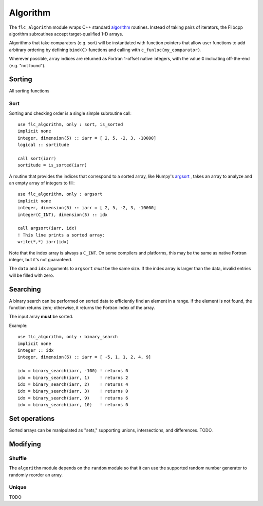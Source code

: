 .. ############################################################################
.. File  : doc/modules/algorithm.rst
.. ############################################################################

.. _modules_algorithm:

*********
Algorithm
*********

The ``flc_algorithm`` module wraps C++ standard `<algorithm>`_ routines.
Instead of taking pairs of iterators, the Flibcpp algorithm subroutines accept
target-qualified 1-D arrays.

Algorithms that take comparators (e.g. sort) will be instantiated with function
pointers that allow user functions to add arbitrary ordering by defining
``bind(C)`` functions and calling with ``c_funloc(my_comparator)``.

Wherever possible, array indices are returned as Fortran 1-offset native
integers, with the value 0 indicating off-the-end (e.g. "not found").

.. _<algorithm> : https://en.cppreference.com/w/cpp/numeric/random

Sorting
=======

All sorting functions

Sort
----

Sorting and checking order is a single simple subroutine call::

  use flc_algorithm, only : sort, is_sorted
  implicit none
  integer, dimension(5) :: iarr = [ 2, 5, -2, 3, -10000]
  logical :: sortitude

  call sort(iarr)
  sortitude = is_sorted(iarr)

A routine that provides the indices that correspond to a sorted array, like
Numpy's argsort_ ,
takes an array to analyze and an empty array of integers to fill::

  use flc_algorithm, only : argsort
  implicit none
  integer, dimension(5) :: iarr = [ 2, 5, -2, 3, -10000]
  integer(C_INT), dimension(5) :: idx

  call argsort(iarr, idx)
  ! This line prints a sorted array:
  write(*,*) iarr(idx)

Note that the index array is always a ``C_INT``. On some compilers and
platforms, this may be the same as native Fortran integer, but it's not
guaranteed.

The ``data`` and ``idx`` arguments to ``argsort`` *must* be the same size. If
the index array is larger than the data, invalid entries will be filled with
zero.

.. _argsort: https://docs.scipy.org/doc/numpy-1.15.0/reference/generated/numpy.argsort.html
Searching
=========

A binary search can be performed on sorted data to efficiently find an element
in a range. If the element is not found, the function returns zero; otherwise,
it returns the Fortran index of the array.

The input array **must** be sorted.

Example::

  use flc_algorithm, only : binary_search
  implicit none
  integer :: idx
  integer, dimension(6) :: iarr = [ -5, 1, 1, 2, 4, 9]

  idx = binary_search(iarr, -100) ! returns 0
  idx = binary_search(iarr, 1)    ! returns 2
  idx = binary_search(iarr, 2)    ! returns 4
  idx = binary_search(iarr, 3)    ! returns 0
  idx = binary_search(iarr, 9)    ! returns 6
  idx = binary_search(iarr, 10)   ! returns 0


Set operations
==============

Sorted arrays can be manipulated as "sets," supporting unions, intersections,
and differences. TODO.

Modifying
=========

.. _modules_algorithm_shuffle:

Shuffle
-------

The ``algorithm`` module depends on the ``random`` module so that it can use
the supported random number generator to randomly reorder an array.

Unique
------

TODO

.. ############################################################################
.. end of doc/modules/algorithm.rst
.. ############################################################################

